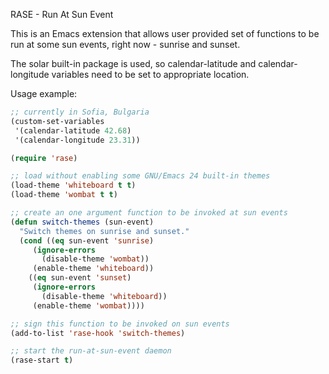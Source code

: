 RASE - Run At Sun Event

This is an Emacs extension that allows user provided set of functions
to be run at some sun events, right now - sunrise and sunset.

The solar built-in package is used, so calendar-latitude and
calendar-longitude variables need to be set to appropriate location.

Usage example:

#+BEGIN_SRC emacs-lisp
;; currently in Sofia, Bulgaria
(custom-set-variables
 '(calendar-latitude 42.68)
 '(calendar-longitude 23.31))

(require 'rase)

;; load without enabling some GNU/Emacs 24 built-in themes
(load-theme 'whiteboard t t)
(load-theme 'wombat t t)

;; create an one argument function to be invoked at sun events
(defun switch-themes (sun-event)
  "Switch themes on sunrise and sunset."
  (cond ((eq sun-event 'sunrise)
	 (ignore-errors
	   (disable-theme 'wombat))
	 (enable-theme 'whiteboard))
	((eq sun-event 'sunset)
	 (ignore-errors
	   (disable-theme 'whiteboard))
	 (enable-theme 'wombat))))

;; sign this function to be invoked on sun events
(add-to-list 'rase-hook 'switch-themes)

;; start the run-at-sun-event daemon
(rase-start t)
#+END_SRC

